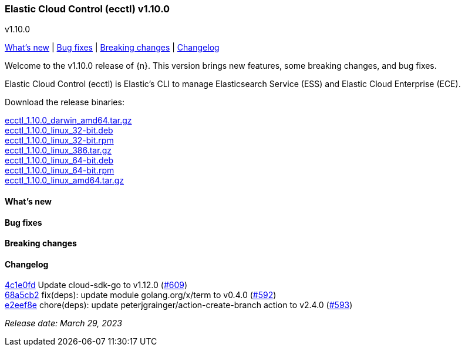 [id="{p}-release-notes-v1.10.0"]
=== Elastic Cloud Control (ecctl) v1.10.0
++++
<titleabbrev>v1.10.0</titleabbrev>
++++

<<{p}-release-notes-v1.10.0-whats-new,What's new>> | <<{p}-release-notes-v1.10.0-bug-fixes,Bug fixes>> | <<{p}-release-notes-v1.10.0-breaking-changes,Breaking changes>> | <<{p}-release-notes-v1.10.0-changelog,Changelog>>

Welcome to the v1.10.0 release of {n}. This version brings new features, some breaking changes, and bug fixes.

Elastic Cloud Control (ecctl) is Elastic’s CLI to manage Elasticsearch Service (ESS) and Elastic Cloud Enterprise (ECE).

Download the release binaries:

[%hardbreaks]
https://download.elastic.co/downloads/ecctl/1.10.0/ecctl_1.10.0_darwin_amd64.tar.gz[ecctl_1.10.0_darwin_amd64.tar.gz]
https://download.elastic.co/downloads/ecctl/1.10.0/ecctl_1.10.0_linux_32-bit.deb[ecctl_1.10.0_linux_32-bit.deb]
https://download.elastic.co/downloads/ecctl/1.10.0/ecctl_1.10.0_linux_32-bit.rpm[ecctl_1.10.0_linux_32-bit.rpm]
https://download.elastic.co/downloads/ecctl/1.10.0/ecctl_1.10.0_linux_386.tar.gz[ecctl_1.10.0_linux_386.tar.gz]
https://download.elastic.co/downloads/ecctl/1.10.0/ecctl_1.10.0_linux_64-bit.deb[ecctl_1.10.0_linux_64-bit.deb]
https://download.elastic.co/downloads/ecctl/1.10.0/ecctl_1.10.0_linux_64-bit.rpm[ecctl_1.10.0_linux_64-bit.rpm]
https://download.elastic.co/downloads/ecctl/1.10.0/ecctl_1.10.0_linux_amd64.tar.gz[ecctl_1.10.0_linux_amd64.tar.gz]

[float]
[id="{p}-release-notes-v1.10.0-whats-new"]
==== What's new

// TODO: FILL OR REMOVE

[float]
[id="{p}-release-notes-v1.10.0-bug-fixes"]
==== Bug fixes

// TODO: FILL OR REMOVE

[float]
[id="{p}-release-notes-v1.10.0-breaking-changes"]
==== Breaking changes

// TODO: FILL OR REMOVE

[float]
[id="{p}-release-notes-v1.10.0-changelog"]
==== Changelog
// The following section is autogenerated via git

[%hardbreaks]
https://github.com/elastic/ecctl/commit/4c1e0fd[4c1e0fd] Update cloud-sdk-go to v1.12.0 (https://github.com/elastic/ecctl/pull/609[#609])
https://github.com/elastic/ecctl/commit/68a5cb2[68a5cb2] fix(deps): update module golang.org/x/term to v0.4.0 (https://github.com/elastic/ecctl/pull/592[#592])
https://github.com/elastic/ecctl/commit/e2eef8e[e2eef8e] chore(deps): update peterjgrainger/action-create-branch action to v2.4.0 (https://github.com/elastic/ecctl/pull/593[#593])

_Release date: March 29, 2023_
